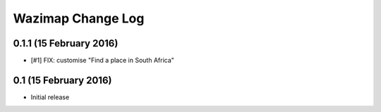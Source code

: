 Wazimap Change Log
==================

0.1.1 (15 February 2016)
------------------------

* [#1] FIX: customise "Find a place in South Africa"

0.1 (15 February 2016)
----------------------

* Initial release
